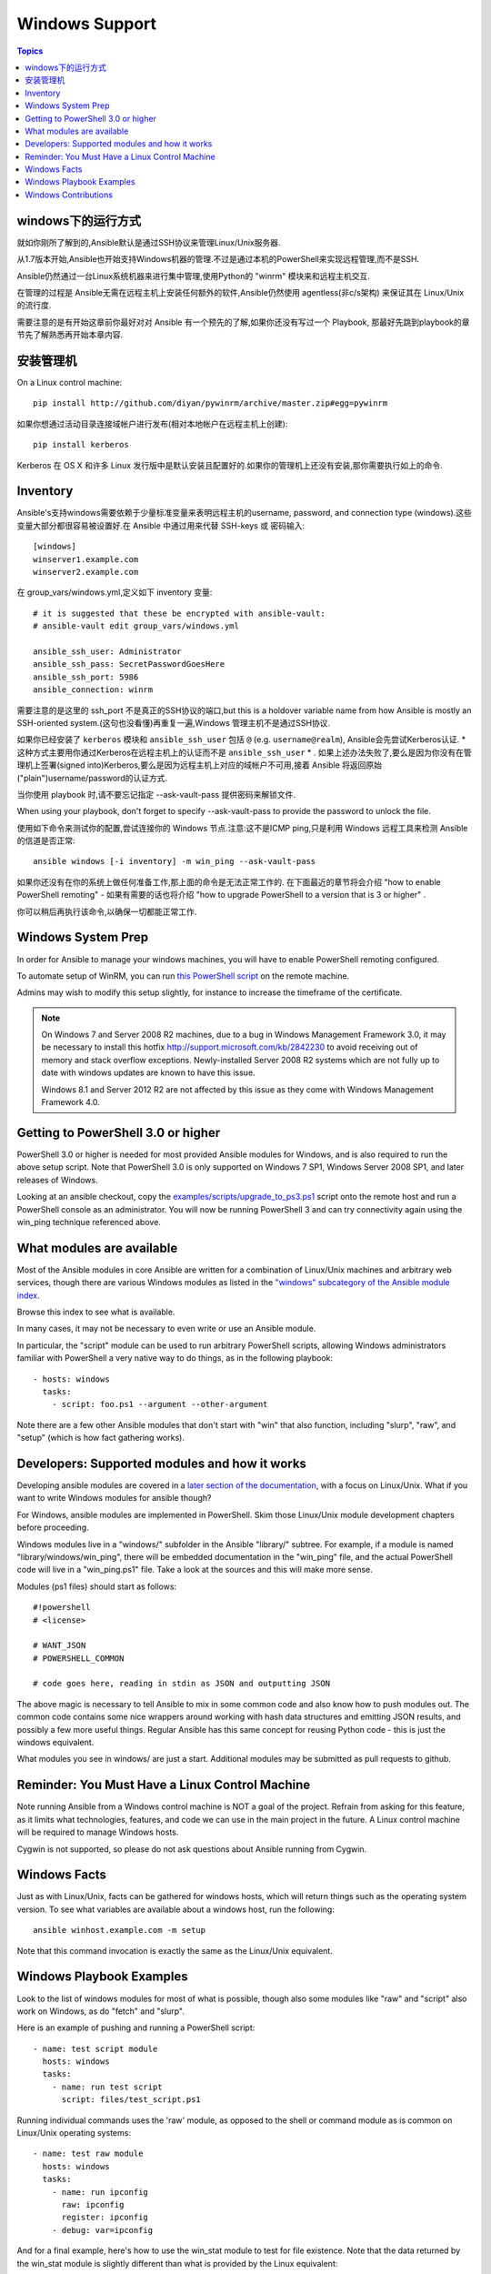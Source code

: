 Windows Support
===============

.. contents:: Topics

.. _windows_how_does_it_work:

windows下的运行方式
`````````````````````

就如你刚所了解到的,Ansible默认是通过SSH协议来管理Linux/Unix服务器.

从1.7版本开始,Ansible也开始支持Windows机器的管理.不过是通过本机的PowerShell来实现远程管理,而不是SSH.

Ansible仍然通过一台Linux系统机器来进行集中管理,使用Python的 "winrm" 模块来和远程主机交互.

在管理的过程是 Ansible无需在远程主机上安装任何额外的软件,Ansible仍然使用 agentless(非c/s架构) 来保证其在 Linux/Unix的流行度.

需要注意的是有开始这章前你最好对对 Ansible 有一个预先的了解,如果你还没有写过一个 Playbook, 那最好先跳到playbook的章节先了解熟悉再开始本章内容.

.. _windows_installing:

安装管理机
```````````

On a Linux control machine::

   pip install http://github.com/diyan/pywinrm/archive/master.zip#egg=pywinrm

如果你想通过活动目录连接域帐户进行发布(相对本地帐户在远程主机上创建)::

   pip install kerberos

Kerberos 在 OS X 和许多 Linux 发行版中是默认安装且配置好的.如果你的管理机上还没有安装,那你需要执行如上的命令.

.. _windows_inventory:

Inventory
`````````

Ansible's支持windows需要依赖于少量标准变量来表明远程主机的username, password, and connection type (windows).这些变量大部分都很容易被设置好.在 Ansible 中通过用来代替 SSH-keys 或 密码输入::

    [windows]
    winserver1.example.com
    winserver2.example.com

在 group_vars/windows.yml,定义如下 inventory 变量::

    # it is suggested that these be encrypted with ansible-vault:
    # ansible-vault edit group_vars/windows.yml

    ansible_ssh_user: Administrator
    ansible_ssh_pass: SecretPasswordGoesHere
    ansible_ssh_port: 5986
    ansible_connection: winrm

需要注意的是这里的 ssh_port 不是真正的SSH协议的端口,but this is a holdover variable name from how Ansible is mostly an SSH-oriented system.(这句也没看懂)再重复一遍,Windows 管理主机不是通过SSH协议.

如果你已经安装了 ``kerberos`` 模块和 ``ansible_ssh_user`` 包括 ``@`` (e.g. ``username@realm``), Ansible会先尝试Kerberos认证. * 这种方式主要用你通过Kerberos在远程主机上的认证而不是 ``ansible_ssh_user`` * . 如果上述办法失败了,要么是因为你没有在管理机上签署(signed into)Kerberos,要么是因为远程主机上对应的域帐户不可用,接着 Ansible 将返回原始("plain")username/password的认证方式.

当你使用 playbook 时,请不要忘记指定 --ask-vault-pass 提供密码来解锁文件.

When using your playbook, don't forget to specify --ask-vault-pass to provide the password to unlock the file.

使用如下命令来测试你的配置,尝试连接你的 Windows 节点.注意:这不是ICMP ping,只是利用 Windows 远程工具来检测 Ansible 的信道是否正常::

    ansible windows [-i inventory] -m win_ping --ask-vault-pass

如果你还没有在你的系统上做任何准备工作,那上面的命令是无法正常工作的. 在下面最近的章节将会介绍 "how to enable PowerShell remoting" - 如果有需要的话也将介绍 "how to upgrade PowerShell to a version that is 3 or higher" .

你可以稍后再执行该命令,以确保一切都能正常工作.

.. _windows_system_prep:

Windows System Prep
```````````````````

In order for Ansible to manage your windows machines, you will have to enable PowerShell remoting configured.

To automate setup of WinRM, you can run `this PowerShell script <https://github.com/ansible/ansible/blob/devel/examples/scripts/ConfigureRemotingForAnsible.ps1>`_ on the remote machine. 

Admins may wish to modify this setup slightly, for instance to increase the timeframe of
the certificate.

.. note::
   On Windows 7 and Server 2008 R2 machines, due to a bug in Windows 
   Management Framework 3.0, it may be necessary to install this
   hotfix http://support.microsoft.com/kb/2842230 to avoid receiving
   out of memory and stack overflow exceptions.  Newly-installed Server 2008
   R2 systems which are not fully up to date with windows updates are known
   to have this issue.   

   Windows 8.1 and Server 2012 R2 are not affected by this issue as they
   come with Windows Management Framework 4.0.

.. _getting_to_powershell_three_or_higher:

Getting to PowerShell 3.0 or higher
```````````````````````````````````

PowerShell 3.0 or higher is needed for most provided Ansible modules for Windows, and is also required to run the above setup script. Note that PowerShell 3.0 is only supported on Windows 7 SP1, Windows Server 2008 SP1, and later releases of Windows.

Looking at an ansible checkout, copy the `examples/scripts/upgrade_to_ps3.ps1 <https://github.com/cchurch/ansible/blob/devel/examples/scripts/upgrade_to_ps3.ps1>`_ script onto the remote host and run a PowerShell console as an administrator.  You will now be running PowerShell 3 and can try connectivity again using the win_ping technique referenced above.

.. _what_windows_modules_are_available:

What modules are available
``````````````````````````

Most of the Ansible modules in core Ansible are written for a combination of Linux/Unix machines and arbitrary web services, though there are various 
Windows modules as listed in the `"windows" subcategory of the Ansible module index <http://docs.ansible.com/list_of_windows_modules.html>`_.  

Browse this index to see what is available.

In many cases, it may not be necessary to even write or use an Ansible module.

In particular, the "script" module can be used to run arbitrary PowerShell scripts, allowing Windows administrators familiar with PowerShell a very native way to do things, as in the following playbook::

    - hosts: windows
      tasks:
        - script: foo.ps1 --argument --other-argument

Note there are a few other Ansible modules that don't start with "win" that also function, including "slurp", "raw", and "setup" (which is how fact gathering works).

.. _developers_developers_developers:

Developers: Supported modules and how it works
``````````````````````````````````````````````

Developing ansible modules are covered in a `later section of the documentation <http://docs.ansible.com/developing_modules.html>`_, with a focus on Linux/Unix.
What if you want to write Windows modules for ansible though?

For Windows, ansible modules are implemented in PowerShell.  Skim those Linux/Unix module development chapters before proceeding.

Windows modules live in a "windows/" subfolder in the Ansible "library/" subtree.  For example, if a module is named
"library/windows/win_ping", there will be embedded documentation in the "win_ping" file, and the actual PowerShell code will live in a "win_ping.ps1" file.  Take a look at the sources and this will make more sense.

Modules (ps1 files) should start as follows::

    #!powershell
    # <license>

    # WANT_JSON
    # POWERSHELL_COMMON

    # code goes here, reading in stdin as JSON and outputting JSON

The above magic is necessary to tell Ansible to mix in some common code and also know how to push modules out.  The common code contains some nice wrappers around working with hash data structures and emitting JSON results, and possibly a few more useful things.  Regular Ansible has this same concept for reusing Python code - this is just the windows equivalent.

What modules you see in windows/ are just a start.  Additional modules may be submitted as pull requests to github.

.. _windows_and_linux_control_machine:

Reminder: You Must Have a Linux Control Machine
```````````````````````````````````````````````

Note running Ansible from a Windows control machine is NOT a goal of the project.  Refrain from asking for this feature,
as it limits what technologies, features, and code we can use in the main project in the future.  A Linux control machine
will be required to manage Windows hosts.

Cygwin is not supported, so please do not ask questions about Ansible running from Cygwin.

.. _windows_facts:

Windows Facts
`````````````

Just as with Linux/Unix, facts can be gathered for windows hosts, which will return things such as the operating system version.  To see what variables are available about a windows host, run the following::

    ansible winhost.example.com -m setup

Note that this command invocation is exactly the same as the Linux/Unix equivalent.

.. _windows_playbook_example:

Windows Playbook Examples
`````````````````````````

Look to the list of windows modules for most of what is possible, though also some modules like "raw" and "script" also work on Windows, as do "fetch" and "slurp".

Here is an example of pushing and running a PowerShell script::

    - name: test script module
      hosts: windows
      tasks:
        - name: run test script
          script: files/test_script.ps1

Running individual commands uses the 'raw' module, as opposed to the shell or command module as is common on Linux/Unix operating systems::

    - name: test raw module
      hosts: windows
      tasks:
        - name: run ipconfig
          raw: ipconfig
          register: ipconfig
        - debug: var=ipconfig

And for a final example, here's how to use the win_stat module to test for file existence.  Note that the data returned by the win_stat module is slightly different than what is provided by the Linux equivalent::

    - name: test stat module
      hosts: windows
      tasks:
        - name: test stat module on file
          win_stat: path="C:/Windows/win.ini"
          register: stat_file

        - debug: var=stat_file

        - name: check stat_file result
          assert:
              that:
                 - "stat_file.stat.exists"
                 - "not stat_file.stat.isdir"
                 - "stat_file.stat.size > 0"
                 - "stat_file.stat.md5"

Again, recall that the Windows modules are all listed in the Windows category of modules, with the exception that the "raw", "script", and "fetch" modules are also available.  These modules do not start with a "win" prefix.

.. _windows_contributions:

Windows Contributions
`````````````````````

Windows support in Ansible is still very new, and contributions are quite welcome, whether this is in the
form of new modules, tweaks to existing modules, documentation, or something else.  Please stop by the ansible-devel mailing list if you would like to get involved and say hi.

.. seealso::

   :doc:`developing_modules`
       How to write modules
   :doc:`playbooks`
       Learning ansible's configuration management language
   `List of Windows Modules <http://docs.ansible.com/list_of_windows_modules.html>`_
       Windows specific module list, all implemented in PowerShell
   `Mailing List <http://groups.google.com/group/ansible-project>`_
       Questions? Help? Ideas?  Stop by the list on Google Groups
   `irc.freenode.net <http://irc.freenode.net>`_
       #ansible IRC chat channel


